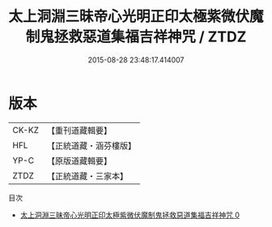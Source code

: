 #+TITLE: 太上洞淵三昧帝心光明正印太極紫微伏魔制鬼拯救惡道集福吉祥神咒 / ZTDZ

#+DATE: 2015-08-28 23:48:17.414007
* 版本
 |     CK-KZ|【重刊道藏輯要】|
 |       HFL|【正統道藏・涵芬樓版】|
 |      YP-C|【原版道藏輯要】|
 |      ZTDZ|【正統道藏・三家本】|
目次
 - [[file:KR5b0070_000.txt][太上洞淵三昧帝心光明正印太極紫微伏魔制鬼拯救惡道集福吉祥神咒 0]]
